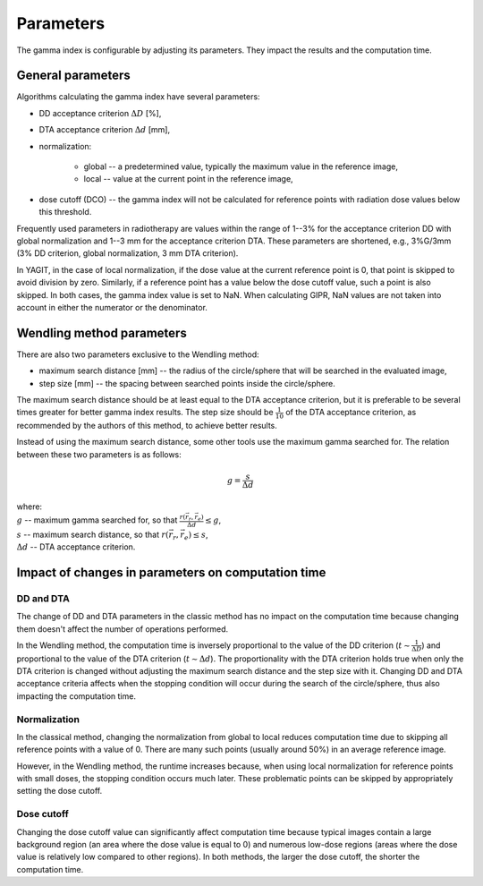 Parameters
==========

The gamma index is configurable by adjusting its parameters. They impact the results and the computation time.


General parameters
------------------

Algorithms calculating the gamma index have several parameters:

.. rst-class:: list

- DD acceptance criterion :math:`\Delta D` [%],
- DTA acceptance criterion :math:`\Delta d` [mm],
- normalization:

    - global -- a predetermined value, typically the maximum value in the reference image,
    - local -- value at the current point in the reference image,

- dose cutoff (DCO) -- the gamma index will not be calculated for reference points
  with radiation dose values below this threshold.

Frequently used parameters in radiotherapy are values within the range of 1--3% for the acceptance criterion DD
with global normalization and 1--3 mm for the acceptance criterion DTA.
These parameters are shortened, e.g., 3%G/3mm (3% DD criterion, global normalization, 3 mm DTA criterion).

In YAGIT, in the case of local normalization, if the dose value at the current reference point is 0,
that point is skipped to avoid division by zero.
Similarly, if a reference point has a value below the dose cutoff value, such a point is also skipped.
In both cases, the gamma index value is set to NaN.
When calculating GIPR, NaN values are not taken into account in either the numerator or the denominator.


Wendling method parameters
--------------------------

There are also two parameters exclusive to the Wendling method:

.. rst-class:: list

- maximum search distance [mm] -- the radius of the circle/sphere that will be searched in the evaluated image,
- step size [mm] -- the spacing between searched points inside the circle/sphere.

The maximum search distance should be at least equal to the DTA acceptance criterion,
but it is preferable to be several times greater for better gamma index results.
The step size should be :math:`\frac{1}{10}` of the DTA acceptance criterion,
as recommended by the authors of this method, to achieve better results.

Instead of using the maximum search distance, some other tools use the maximum gamma searched for.
The relation between these two parameters is as follows:

.. math::
    g = \frac{s}{\Delta d}

| where:
| :math:`g` -- maximum gamma searched for, so that :math:`\frac{r(\vec{r_r}, \vec{r_e})}{\Delta d} \le g`,
| :math:`s` -- maximum search distance, so that :math:`r(\vec{r_r}, \vec{r_e}) \le s`,
| :math:`\Delta d` -- DTA acceptance criterion.


Impact of changes in parameters on computation time
---------------------------------------------------

DD and DTA
~~~~~~~~~~

The change of DD and DTA parameters in the classic method has no impact on the computation time
because changing them doesn't affect the number of operations performed.

In the Wendling method, the computation time is inversely proportional to the value of the DD criterion
(:math:`t \sim \frac{1}{\Delta D}`) and proportional to the value of the DTA criterion (:math:`t \sim \Delta d`).
The proportionality with the DTA criterion holds true when only the DTA criterion is changed
without adjusting the maximum search distance and the step size with it.
Changing DD and DTA acceptance criteria affects when the stopping condition will occur during the search
of the circle/sphere, thus also impacting the computation time.

Normalization
~~~~~~~~~~~~~

In the classical method, changing the normalization from global to local reduces computation time
due to skipping all reference points with a value of 0.
There are many such points (usually around 50%) in an average reference image.

However, in the Wendling method, the runtime increases because, when using local normalization
for reference points with small doses, the stopping condition occurs much later.
These problematic points can be skipped by appropriately setting the dose cutoff.

Dose cutoff
~~~~~~~~~~~

Changing the dose cutoff value can significantly affect computation time because typical images contain
a large background region (an area where the dose value is equal to 0)
and numerous low-dose regions (areas where the dose value is relatively low compared to other regions).
In both methods, the larger the dose cutoff, the shorter the computation time.
